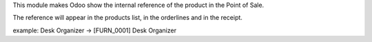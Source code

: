 This module makes Odoo show the internal reference of the product in the Point of Sale.

The reference will appear in the products list, in the orderlines and in the receipt.

example: Desk Organizer -> [FURN_0001] Desk Organizer
